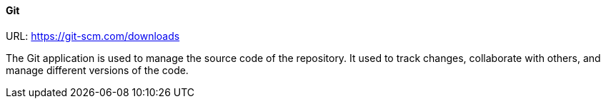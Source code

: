 [#tools_git]
==== Git

URL: https://git-scm.com/downloads

The Git application is used to manage the source code of the repository. It used to track changes, collaborate with others, and manage different versions of the code.
